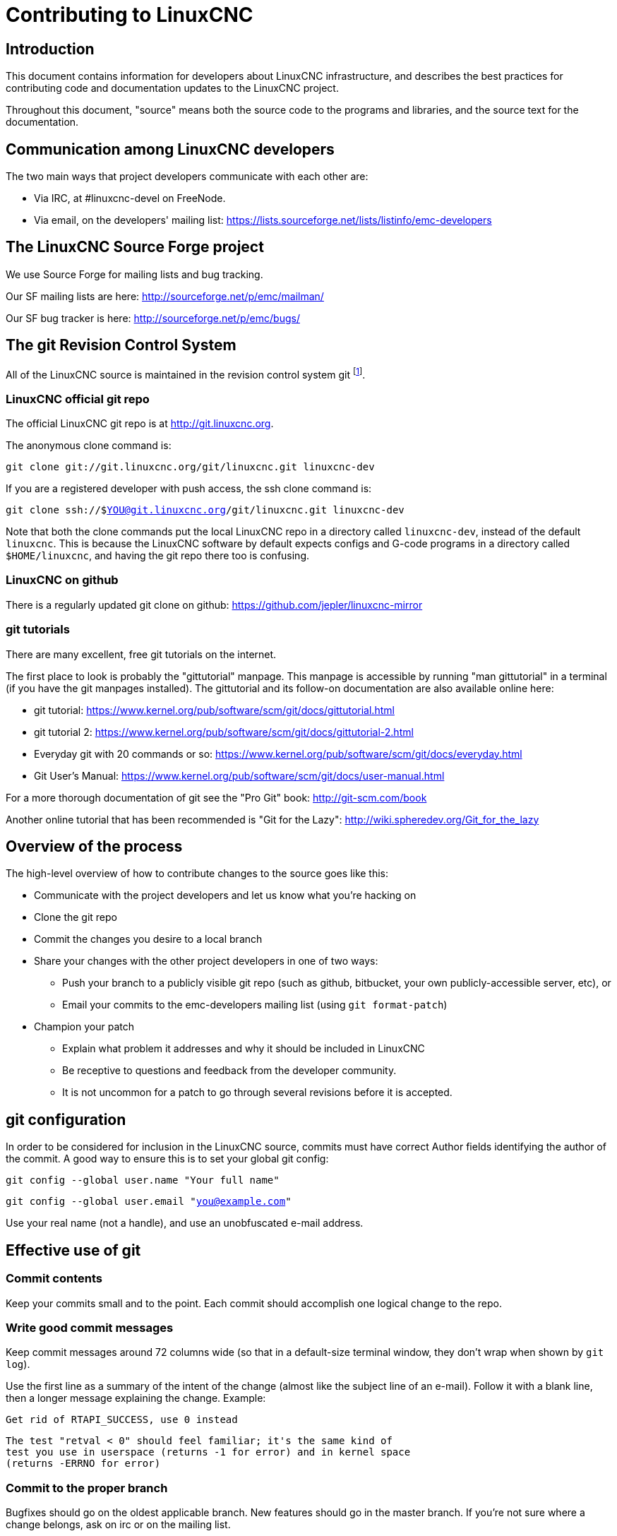 = Contributing to LinuxCNC


== Introduction

This document contains information for developers about LinuxCNC
infrastructure, and describes the best practices for contributing code
and documentation updates to the LinuxCNC project.

Throughout this document, "source" means both the source code to the
programs and libraries, and the source text for the documentation.


== Communication among LinuxCNC developers

The two main ways that project developers communicate with each other are:

* Via IRC, at #linuxcnc-devel on FreeNode.

* Via email, on the developers' mailing list:
  https://lists.sourceforge.net/lists/listinfo/emc-developers


== The LinuxCNC Source Forge project

We use Source Forge for mailing lists and bug tracking.

Our SF mailing lists are here: http://sourceforge.net/p/emc/mailman/

Our SF bug tracker is here: http://sourceforge.net/p/emc/bugs/


== The git Revision Control System

All of the LinuxCNC source is maintained in the revision control system
git footnote:[http://git-scm.com/].

=== LinuxCNC official git repo

The official LinuxCNC git repo is at http://git.linuxcnc.org.

The anonymous clone command is:

`git clone git://git.linuxcnc.org/git/linuxcnc.git linuxcnc-dev`

If you are a registered developer with push access, the ssh clone
command is:

`git clone ssh://$YOU@git.linuxcnc.org/git/linuxcnc.git linuxcnc-dev`

Note that both the clone commands put the local LinuxCNC repo in a
directory called `linuxcnc-dev`, instead of the default `linuxcnc`.
This is because the LinuxCNC software by default expects configs and
G-code programs in a directory called `$HOME/linuxcnc`, and having the
git repo there too is confusing.

=== LinuxCNC on github

There is a regularly updated git clone on github:
https://github.com/jepler/linuxcnc-mirror

=== git tutorials

There are many excellent, free git tutorials on the internet.

The first place to look is probably the "gittutorial" manpage.
This manpage is accessible by running "man gittutorial" in a terminal
(if you have the git manpages installed).  The gittutorial and its
follow-on documentation are also available online here:

* git tutorial:
  https://www.kernel.org/pub/software/scm/git/docs/gittutorial.html

* git tutorial 2:
  https://www.kernel.org/pub/software/scm/git/docs/gittutorial-2.html

* Everyday git with 20 commands or so:
  https://www.kernel.org/pub/software/scm/git/docs/everyday.html

* Git User's Manual:
  https://www.kernel.org/pub/software/scm/git/docs/user-manual.html

For a more thorough documentation of git see the "Pro Git" book:
http://git-scm.com/book

Another online tutorial that has been recommended is "Git for the Lazy":
http://wiki.spheredev.org/Git_for_the_lazy


== Overview of the process

The high-level overview of how to contribute changes to the source goes
like this:

* Communicate with the project developers and let us know what you're
  hacking on

* Clone the git repo

* Commit the changes you desire to a local branch

* Share your changes with the other project developers in one of two ways:

** Push your branch to a publicly visible git repo (such as github,
   bitbucket, your own publicly-accessible server, etc), or

** Email your commits to the emc-developers mailing list (using `git
   format-patch`)

* Champion your patch

** Explain what problem it addresses and why it should be included
   in LinuxCNC

** Be receptive to questions and feedback from the developer community.

** It is not uncommon for a patch to go through several revisions before
   it is accepted.


== git configuration

In order to be considered for inclusion in the LinuxCNC source, commits
must have correct Author fields identifying the author of the commit.
A good way to ensure this is to set your global git config:

`git config --global user.name "Your full name"`

`git config --global user.email "you@example.com"`

Use your real name (not a handle), and use an unobfuscated e-mail address.


== Effective use of git

=== Commit contents

Keep your commits small and to the point.  Each commit should accomplish
one logical change to the repo.

=== Write good commit messages

Keep commit messages around 72 columns wide (so that in a default-size
terminal window, they don't wrap when shown by `git log`).

Use the first line as a summary of the intent of the change (almost
like the subject line of an e-mail).  Follow it with a blank line,
then a longer message explaining the change.  Example:

    Get rid of RTAPI_SUCCESS, use 0 instead

    The test "retval < 0" should feel familiar; it's the same kind of
    test you use in userspace (returns -1 for error) and in kernel space
    (returns -ERRNO for error)

=== Commit to the proper branch

Bugfixes should go on the oldest applicable branch.  New features should
go in the master branch.  If you're not sure where a change belongs,
ask on irc or on the mailing list.

=== Use multiple commits to organize changes

When appropriate, organize your changes into a branch (a series of
commits) where each commit is a logical step towards your ultimate
goal. For example, first factor out some complex code into a new
function. Then, in a second commit, fix an underlying bug. Then, in the
third commit, add a new feature which is made easier by the refactoring
and which would not have worked without fixing that bug.

This is helpful to reviewers, because it is easier to see that the
"factor out code into new function" step was right when there aren’t
other edits mixed in; it’s easier to see that the bug is fixed when
the change that fixes it is separate from the new feature; and so on.

=== Follow the style of the surrounding code

Make an effort to follow the prevailing indentation style of surrounding
code. In particular, changes to whitespace make it harder for other
developers to track changes over time. When reformatting code must be
done, do it as a commit separate from any semantic changes.

=== Simplify complicated history before sharing with fellow developers

With git, it’s possible to record every edit and false start as a
separate commit. This is very convenient as a way to create checkpoints
during development, but often you don’t want to share these false
starts with others.

Git provides two main ways to clean history, both of which can be done
freely before you share the change:

`git commit --amend` lets you make additional changes to the last thing
you committed, optionally modifying the commit message as well. Use this
if you realized right away that you left something out of the commit,
or if you typo’d the commit message.

`git rebase --interactive upstream-branch` lets you go back through each
commit made since you forked your feature branch from the upstream branch,
possibly editing commits, dropping commits, or squashing (combining)
commits with others.  Rebase can also be used to split individual commits
into multiple new commits.

===  Make sure every commit builds

If your change consists of several patches, `git rebase -i` may be used to
reorder these patches into a sequence of commits which more clearly lays
out the steps of your work.  A potential consequence of reordering patches
is that one might get dependencies wrong - for instance, introducing a
use of a variable, and the declaration of that variable only follows in
a later patch.

While the branch HEAD will build, not every commit might build in such
a case.  That breaks `git bisect` - something somebody else might use
later on to find the commit which introduced a bug.  So beyond making
sure your branch builds, it is important to assure every single commit
builds as well.

There's an automatic way to check a branch for each commit being buildable
- see http://dustin.sallings.org/2010/03/28/git-test-sequence.html
, and the code at https://github.com/dustin/bindir/blob/master/git-test-sequence .
Use as follows (in this case testing every commit from origin/master to
HEAD, including running regression tests):

`cd linuxcnc-dev`

`git-test-sequence origin/master..  '(cd src;make;runtests)'`

This will either report 'All's well' or 'Broke on <commit>'

===  Renaming files

Please use the ability to rename files very cautiously.  Like running
indent on single files, renames still make it more difficult to follow
changes over time.  At a minimum, you should seek consensus on irc or
the mailing list that the rename is an improvement.

===  Prefer "rebase"

Use `git pull --rebase` instead of bare `git pull` in order to keep a
nice linear history.  When you rebase, you always retain your work as
revisions that are ahead of origin/master, so you can do things like
`git format-patch` them to share with others without pushing to the
central repository.


== Other ways to contribute

There are many ways  to contribute to LinuxCNC, that are not addressed
by this document.  These ways include:

* Answering questions on the forum, mailing lists, and in IRC

* Reporting bugs on the bug tracker, forum, mailing lists, or in IRC

* Helping test experimental features

